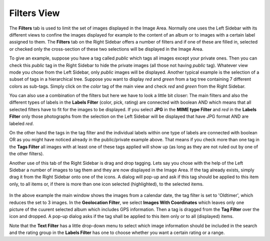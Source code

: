 .. meta::
   :description: digiKam Right Sidebar Filters View
   :keywords: digiKam, documentation, user manual, photo management, open source, free, learn, easy, filters, type-mime, format, labels, comment

.. metadata-placeholder

   :authors: - digiKam Team (see Credits and License for details)

   :license: Creative Commons License SA 4.0

.. _filters_view:

Filters View
=============

.. contents::

The **Filters** tab is used to limit the set of images displayed in the Image Area. Normally one uses the Left Sidebar with its different views to confine the images displayed for example to the content of an album or to images with a certain label assigned to them. The **Filters** tab on the Right Sidebar offers a number of filters and if one of these are filled in, selected or checked only the cross-section of these two selections will be displayed in the Image Area.

To give an example, suppose you have a tag called *public* which tags all images except your private ones. Then you can check this *public* tag in the Right Sidebar to hide the private images (all those not having *public* tag). Whatever view mode you chose from the Left Sidebar, only *public* images will be displayed. Another typical example is the selection of a subset of tags in a hierarchical tree. Suppose you want to display *red* and *green* from a tag tree containing 7 different colors as sub-tags. Simply click on the *color* tag of the main view and check *red* and *green* from the Right Sidebar.

You can also use a combination of the filters but here we have to look a little bit closer: The main filters and also the different types of labels in the **Labels Filter** (color, pick, rating) are connected with boolean AND which means that all selected filters have to fit for the images to be displayed. If you select **JPG** in the **MIME type Filter** and *red* in the **Labels Filter** only those photographs from the selection on the Left Sidebar will be displayed that have JPG format AND are labeled *red*.

On the other hand the tags in the tag filter and the individual labels within one type of labels are connected with boolean OR as you might have noticed already in the public/private example above. That means if you check more than one tag in the **Tags Filter** all images with at least one of these tags applied will show up (as long as they are not ruled out by one of the other filters).

Another use of this tab of the Right Sidebar is drag and drop tagging. Lets say you chose with the help of the Left Sidebar a number of images to tag them and they are now displayed in the Image Area. If the tag already exists, simply drag it from the Right Sidebar onto one of the icons. A dialog will pop-up and ask if this tag should be applied to this item only, to all items or, if there is more than one icon selected (highlighted), to the selected items.

.. figure:: images/sidebar_filters_view.webp

In the above example the main window shows the images from a calendar date, the tag filter is set to 'Oldtimer', which reduces the set to 3 images. In the **Geolocation Filter**, we select **Images With Coordinates** which leaves only one picture of the cuurent selected album which includes GPS information. Then a tag is dragged from the **Tag Filter** over the icon and dropped. A pop-up dialog asks if the tag shall be applied to this item only or to all (displayed) items.

Note that the **Text Filter** has a little drop-down menu to select which image information should be included in the search and the rating group in the **Labels Filter** has one to choose whether you want a certain rating or a range.
